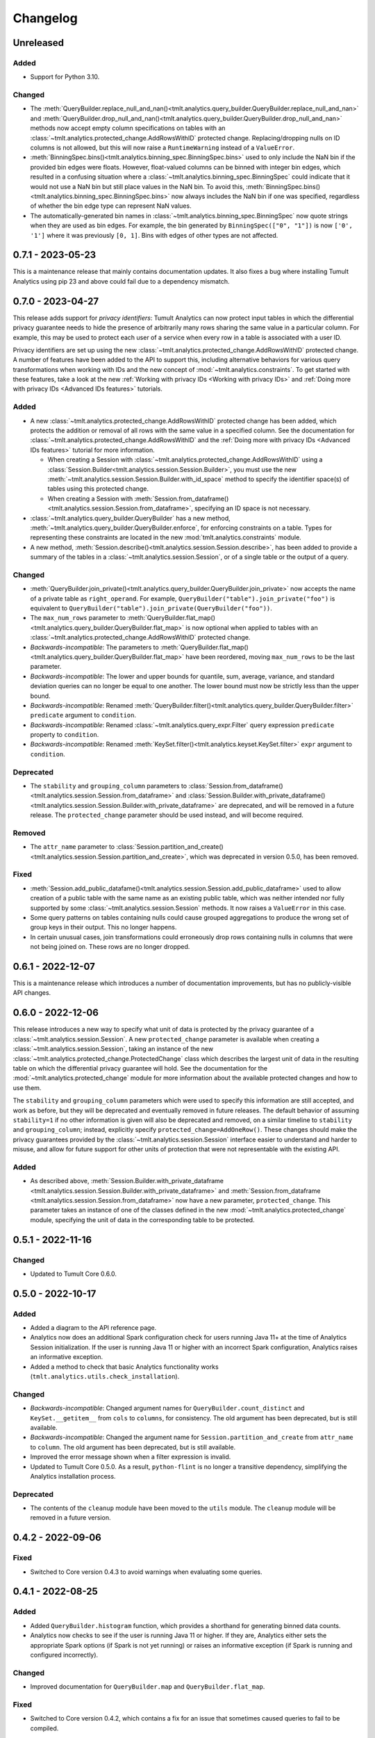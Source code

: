 .. _analytics-changelog:

Changelog
=========

Unreleased
----------

Added
~~~~~
- Support for Python 3.10.

Changed
~~~~~~~
- The :meth:`QueryBuilder.replace_null_and_nan()<tmlt.analytics.query_builder.QueryBuilder.replace_null_and_nan>` and :meth:`QueryBuilder.drop_null_and_nan()<tmlt.analytics.query_builder.QueryBuilder.drop_null_and_nan>` methods now accept empty column specifications on tables with an :class:`~tmlt.analytics.protected_change.AddRowsWithID` protected change.
  Replacing/dropping nulls on ID columns is not allowed, but this will now raise a ``RuntimeWarning`` instead of a ``ValueError``.
- :meth:`BinningSpec.bins()<tmlt.analytics.binning_spec.BinningSpec.bins>` used to only include the NaN bin if the provided bin edges were floats.
  However, float-valued columns can be binned with integer bin edges, which resulted in a confusing situation where a :class:`~tmlt.analytics.binning_spec.BinningSpec` could indicate that it would not use a NaN bin but still place values in the NaN bin.
  To avoid this, :meth:`BinningSpec.bins()<tmlt.analytics.binning_spec.BinningSpec.bins>` now always includes the NaN bin if one was specified, regardless of whether the bin edge type can represent NaN values.
- The automatically-generated bin names in :class:`~tmlt.analytics.binning_spec.BinningSpec` now quote strings when they are used as bin edges.
  For example, the bin generated by ``BinningSpec(["0", "1"])`` is now ``['0', '1']`` where it was previously ``[0, 1]``.
  Bins with edges of other types are not affected.

0.7.1 - 2023-05-23
------------------

This is a maintenance release that mainly contains documentation updates.
It also fixes a bug where installing Tumult Analytics using pip 23 and above could fail due to a dependency mismatch.

0.7.0 - 2023-04-27
------------------

This release adds support for *privacy identifiers*:
Tumult Analytics can now protect input tables in which the differential privacy guarantee needs to hide the presence of arbitrarily many rows sharing the same value in a particular column.
For example, this may be used to protect each user of a service when every row in a table is associated with a user ID.

Privacy identifiers are set up using the new :class:`~tmlt.analytics.protected_change.AddRowsWithID` protected change.
A number of features have been added to the API to support this, including alternative behaviors for various query transformations when working with IDs and the new concept of :mod:`~tmlt.analytics.constraints`.
To get started with these features, take a look at the new :ref:`Working with privacy IDs <Working with privacy IDs>` and :ref:`Doing more with privacy IDs <Advanced IDs features>` tutorials.

Added
~~~~~
- A new :class:`~tmlt.analytics.protected_change.AddRowsWithID` protected change has been added, which protects the addition or removal of all rows with the same value in a specified column.
  See the documentation for :class:`~tmlt.analytics.protected_change.AddRowsWithID` and the :ref:`Doing more with privacy IDs <Advanced IDs features>` tutorial for more information.

  - When creating a Session with :class:`~tmlt.analytics.protected_change.AddRowsWithID` using a :class:`Session.Builder<tmlt.analytics.session.Session.Builder>`, you must use the new :meth:`~tmlt.analytics.session.Session.Builder.with_id_space` method to specify the identifier space(s) of tables using this protected change.
  - When creating a Session with :meth:`Session.from_dataframe()<tmlt.analytics.session.Session.from_dataframe>`, specifying an ID space is not necessary.

- :class:`~tmlt.analytics.query_builder.QueryBuilder` has a new method, :meth:`~tmlt.analytics.query_builder.QueryBuilder.enforce`, for enforcing constraints on a table.
  Types for representing these constraints are located in the new :mod:`tmlt.analytics.constraints` module.
- A new method, :meth:`Session.describe()<tmlt.analytics.session.Session.describe>`, has been added to provide a summary of the tables in a :class:`~tmlt.analytics.session.Session`, or of a single table or the output of a query.

Changed
~~~~~~~
- :meth:`QueryBuilder.join_private()<tmlt.analytics.query_builder.QueryBuilder.join_private>` now accepts the name of a private table as ``right_operand``.
  For example, ``QueryBuilder("table").join_private("foo")`` is equivalent to ``QueryBuilder("table").join_private(QueryBuilder("foo"))``.
- The ``max_num_rows`` parameter to :meth:`QueryBuilder.flat_map()<tmlt.analytics.query_builder.QueryBuilder.flat_map>` is now optional when applied to tables with an :class:`~tmlt.analytics.protected_change.AddRowsWithID` protected change.
- *Backwards-incompatible*: The parameters to :meth:`QueryBuilder.flat_map()<tmlt.analytics.query_builder.QueryBuilder.flat_map>` have been reordered, moving ``max_num_rows`` to be the last parameter.
- *Backwards-incompatible*: The lower and upper bounds for quantile, sum, average, variance, and standard deviation queries can no longer be equal to one another.
  The lower bound must now be strictly less than the upper bound.
- *Backwards-incompatible*: Renamed :meth:`QueryBuilder.filter()<tmlt.analytics.query_builder.QueryBuilder.filter>` ``predicate`` argument to ``condition``.
- *Backwards-incompatible*: Renamed :class:`~tmlt.analytics.query_expr.Filter` query expression ``predicate`` property to ``condition``.
- *Backwards-incompatible*: Renamed :meth:`KeySet.filter()<tmlt.analytics.keyset.KeySet.filter>` ``expr`` argument to ``condition``.

Deprecated
~~~~~~~~~~
- The ``stability`` and ``grouping_column`` parameters to :class:`Session.from_dataframe()<tmlt.analytics.session.Session.from_dataframe>` and :class:`Session.Builder.with_private_dataframe()<tmlt.analytics.session.Session.Builder.with_private_dataframe>` are deprecated, and will be removed in a future release.
  The ``protected_change`` parameter should be used instead, and will become required.

Removed
~~~~~~~
- The ``attr_name`` parameter to :class:`Session.partition_and_create()<tmlt.analytics.session.Session.partition_and_create>`, which was deprecated in version 0.5.0, has been removed.

Fixed
~~~~~
- :meth:`Session.add_public_datafame()<tmlt.analytics.session.Session.add_public_dataframe>` used to allow creation of a public table with the same name as an existing public table, which was neither intended nor fully supported by some :class:`~tmlt.analytics.session.Session` methods.
  It now raises a ``ValueError`` in this case.
- Some query patterns on tables containing nulls could cause grouped aggregations to produce the wrong set of group keys in their output.
  This no longer happens.
- In certain unusual cases, join transformations could erroneously drop rows containing nulls in columns that were not being joined on.
  These rows are no longer dropped.

0.6.1 - 2022-12-07
------------------

This is a maintenance release which introduces a number of documentation improvements, but has no publicly-visible API changes.

0.6.0 - 2022-12-06
------------------

.. _changelog#protected-change:

This release introduces a new way to specify what unit of data is protected by the privacy guarantee of a :class:`~tmlt.analytics.session.Session`.
A new ``protected_change`` parameter is available when creating a :class:`~tmlt.analytics.session.Session`, taking an instance of the new :class:`~tmlt.analytics.protected_change.ProtectedChange` class which describes the largest unit of data in the resulting table on which the differential privacy guarantee will hold.
See the documentation for the :mod:`~tmlt.analytics.protected_change` module for more information about the available protected changes and how to use them.

The ``stability`` and ``grouping_column`` parameters which were used to specify this information are still accepted, and work as before, but they will be deprecated and eventually removed in future releases.
The default behavior of assuming ``stability=1`` if no other information is given will also be deprecated and removed, on a similar timeline to ``stability`` and ``grouping_column``; instead, explicitly specify ``protected_change=AddOneRow()``.
These changes should make the privacy guarantees provided by the :class:`~tmlt.analytics.session.Session` interface easier to understand and harder to misuse, and allow for future support for other units of protection that were not representable with the existing API.

Added
~~~~~
- As described above, :meth:`Session.Builder.with_private_dataframe <tmlt.analytics.session.Session.Builder.with_private_dataframe>` and :meth:`Session.from_dataframe <tmlt.analytics.session.Session.from_dataframe>` now have a new parameter, ``protected_change``.
  This parameter takes an instance of one of the classes defined in the new :mod:`~tmlt.analytics.protected_change` module, specifying the unit of data in the corresponding table to be protected.

0.5.1 - 2022-11-16
------------------

Changed
~~~~~~~

-  Updated to Tumult Core 0.6.0.

0.5.0 - 2022-10-17
------------------

Added
~~~~~

-  Added a diagram to the API reference page.
-  Analytics now does an additional Spark configuration check for users running Java 11+ at the time of Analytics Session initialization. If the user is running Java 11 or higher with an incorrect Spark configuration, Analytics raises an informative exception.
-  Added a method to check that basic Analytics functionality works (``tmlt.analytics.utils.check_installation``).

Changed
~~~~~~~

-  *Backwards-incompatible*: Changed argument names for ``QueryBuilder.count_distinct`` and ``KeySet.__getitem__`` from ``cols`` to ``columns``, for consistency. The old argument has been deprecated, but is still available.
-  *Backwards-incompatible*: Changed the argument name for ``Session.partition_and_create`` from ``attr_name`` to ``column``. The old argument has been deprecated, but is still available.
-  Improved the error message shown when a filter expression is invalid.
-  Updated to Tumult Core 0.5.0.
   As a result, ``python-flint`` is no longer a transitive dependency, simplifying the Analytics installation process.

Deprecated
~~~~~~~~~~

-  The contents of the ``cleanup`` module have been moved to the ``utils`` module. The ``cleanup`` module will be removed in a future version.

0.4.2 - 2022-09-06
------------------

Fixed
~~~~~

-  Switched to Core version 0.4.3 to avoid warnings when evaluating some queries.

0.4.1 - 2022-08-25
------------------

Added
~~~~~

-  Added ``QueryBuilder.histogram`` function, which provides a shorthand for generating binned data counts.
-  Analytics now checks to see if the user is running Java 11 or higher. If they are, Analytics either sets the appropriate Spark options (if Spark is not yet running) or raises an informative exception (if Spark is running and configured incorrectly).

Changed
~~~~~~~

-  Improved documentation for ``QueryBuilder.map`` and ``QueryBuilder.flat_map``.

Fixed
~~~~~

-  Switched to Core version 0.4.2, which contains a fix for an issue that sometimes caused queries to fail to be compiled.

0.4.0 - 2022-07-22
------------------

Added
~~~~~

-  ``Session.from_dataframe`` and ``Session.Builder.with_private_dataframe`` now have a ``grouping_column`` option and support non-integer stabilities.
   This allows setting up grouping columns like those that result from grouping flatmaps when loading data.
   This is an advanced feature, and should be used carefully.

0.3.0 - 2022-06-23
------------------

Added
~~~~~

-  Added ``QueryBuilder.bin_column`` and an associated ``BinningSpec`` type.
-  Dates may now be used in ``KeySet``\ s.
-  Added support for DataFrames containing NaN and null values. Columns created by Map and FlatMap are now marked as potentially containing NaN and null values.
-  Added ``QueryBuilder.replace_null_and_nan`` function, which replaces null and NaN values with specified defaults.
-  Added ``QueryBuilder.replace_infinite`` function, which replaces positive and negative infinity values with specified defaults.
-  Added ``QueryBuilder.drop_null_and_nan`` function, which drops null and NaN values for specified columns.
-  Added ``QueryBuilder.drop_infinite`` function, which drops infinite values for specified columns.
-  Aggregations (sum, quantile, average, variance, and standard deviation) now silently drop null and NaN values before being performed.
-  Aggregations (sum, quantile, average, variance, and standard deviation) now silently clamp infinite values (+infinity and -infinity) to the query’s lower and upper bounds.
-  Added a ``cleanup`` module with two functions: a ``cleanup`` function to remove the current temporary table (which should be called before ``spark.stop()``), and a ``remove_all_temp_tables`` function that removes all temporary tables ever created by Analytics.
-  Added a topic guide in the documentation for Tumult Analytics’ treatment of null, NaN, and infinite values.

Changed
~~~~~~~

-  *Backwards-incompatible*: Sessions no longer allow DataFrames to contain a column named ``""`` (the empty string).
-  *Backwards-incompatible*: You can no longer call ``Session.Builder.with_privacy_budget`` multiple times on the same builder.
-  *Backwards-incompatible*: You can no longer call ``Session.add_private_data`` multiple times with the same source id.
-  *Backwards-incompatible*: Sessions now use the DataFrame’s schema to determine which columns are nullable.

Removed
~~~~~~~

-  *Backwards-incompatible*: Removed ``groupby_public_source`` and ``groupby_domains`` from ``QueryBuilder``.
-  *Backwards-incompatible*: ``Session.from_csv`` and CSV-related methods on ``Session.Builder`` have been removed.
   Instead, use ``spark.read.csv`` along with ``Session.from_dataframe`` and other dataframe-based methods.
-  *Backwards-incompatible*: Removed ``validate`` option from ``Session.from_dataframe``, ``Session.add_public_dataframe``, ``Session.Builder.with_private_dataframe``, ``Session.Builder.with_public_dataframe``.
-  *Backwards-incompatible*: Removed ``KeySet.contains_nan_or_null``.

Fixed
~~~~~

-  *Backwards-incompatible*: ``KeySet``\ s now explicitly check for and disallow the use of floats and timestamps as keys.
   This has always been the intended behavior, but it was previously not checked for and could work or cause non-obvious errors depending on the situation.
-  ``KeySet.dataframe()`` now always returns a dataframe where all rows are distinct.
-  Under certain circumstances, evaluating a ``GroupByCountDistinct`` query expression used to modify the input ``QueryExpr``.
   This no longer occurs.
-  It is now possible to partition on a column created by a grouping flat map, which used to raise exception from Core.

0.2.1 - 2022-04-14 (internal release)
-------------------------------------

Added
~~~~~

-  Added support for basic operations (filter, map, etc.) on Spark date and timestamp columns.
   ``ColumnType`` has two new variants, ``DATE`` and ``TIMESTAMP``, to support these.
-  Future documentation will now include any exceptions defined in Analytics.

Changed
~~~~~~~

-  Switch session to use Persist/Unpersist instead of Cache.

0.2.0 - 2022-03-28 (internal release)
-------------------------------------

Removed
~~~~~~~

-  Multi-query evaluate support is entirely removed.
-  Columns that are neither floats nor doubles will no longer be checked for NaN values.
-  The ``BIT`` variant of the ``ColumnType`` enum was removed, as it was not supported elsewhere in Analytics.

Changed
~~~~~~~

-  *Backwards-incompatible*: Renamed ``query_exprs`` parameter in ``Session.evaluate`` to ``query_expr``.
-  *Backwards-incompatible*: ``QueryBuilder.join_public`` and the ``JoinPublic`` query expression can now accept public tables specified as Spark dataframes. The existing behavior using public source IDs is still supported, but the ``public_id`` parameter/property is now called ``public_table``.
-  Installation on Python 3.7.1 through 3.7.3 is now allowed.
-  KeySets now do type coercion on creation, matching the type coercion that Sessions do for private sources.
-  Sessions created by ``partition_and_create`` must be used in the order they were created, and using the parent session will forcibly close all child sessions.
   Sessions can be manually closed with ``session.stop()``.

Fixed
~~~~~

-  Joining with a public table that contains no NaNs, but has a column where NaNs are allowed, previously caused an error when compiling queries. This is now handled correctly.

0.1.1 - 2022-02-28 (internal release)
-------------------------------------

Added
~~~~~

-  Added a ``KeySet`` class, which will eventually be used for all GroupBy queries.
-  Added ``QueryBuilder.groupby()``, a new group-by based on ``KeySet``\ s.

Changed
~~~~~~~

-  The Analytics library now uses ``KeySet`` and ``QueryBuilder.groupby()`` for all
   GroupBy queries.
-  The various ``Session`` methods for loading in data from CSV no longer support loading the data’s schema from a file.
-  Made Session return a more user-friendly error message when the user provides a privacy budget of 0.
-  Removed all instances of the old name of this library, and replaced them with “Analytics”

Deprecated
~~~~~~~~~~

-  ``QueryBuilder.groupby_domains()`` and ``QueryBuilder.groupby_public_source()`` are now deprecated in favor of using ``QueryBuilder.groupby()`` with ``KeySet``\ s.
   They will be removed in a future version.

0.1.0 - 2022-02-15 (internal release)
-------------------------------------

Added
~~~~~

-  Initial release.
